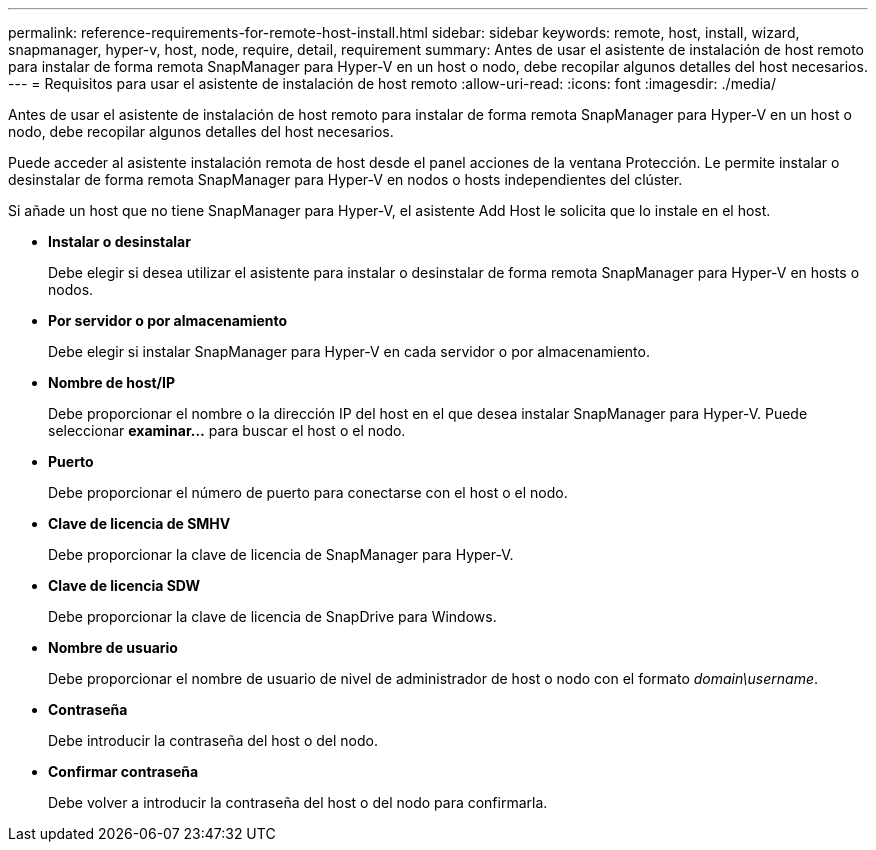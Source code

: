 ---
permalink: reference-requirements-for-remote-host-install.html 
sidebar: sidebar 
keywords: remote, host, install, wizard, snapmanager, hyper-v, host, node, require, detail, requirement 
summary: Antes de usar el asistente de instalación de host remoto para instalar de forma remota SnapManager para Hyper-V en un host o nodo, debe recopilar algunos detalles del host necesarios. 
---
= Requisitos para usar el asistente de instalación de host remoto
:allow-uri-read: 
:icons: font
:imagesdir: ./media/


[role="lead"]
Antes de usar el asistente de instalación de host remoto para instalar de forma remota SnapManager para Hyper-V en un host o nodo, debe recopilar algunos detalles del host necesarios.

Puede acceder al asistente instalación remota de host desde el panel acciones de la ventana Protección. Le permite instalar o desinstalar de forma remota SnapManager para Hyper-V en nodos o hosts independientes del clúster.

Si añade un host que no tiene SnapManager para Hyper-V, el asistente Add Host le solicita que lo instale en el host.

* *Instalar o desinstalar*
+
Debe elegir si desea utilizar el asistente para instalar o desinstalar de forma remota SnapManager para Hyper-V en hosts o nodos.

* *Por servidor o por almacenamiento*
+
Debe elegir si instalar SnapManager para Hyper-V en cada servidor o por almacenamiento.

* *Nombre de host/IP*
+
Debe proporcionar el nombre o la dirección IP del host en el que desea instalar SnapManager para Hyper-V. Puede seleccionar *examinar...* para buscar el host o el nodo.

* *Puerto*
+
Debe proporcionar el número de puerto para conectarse con el host o el nodo.

* *Clave de licencia de SMHV*
+
Debe proporcionar la clave de licencia de SnapManager para Hyper-V.

* *Clave de licencia SDW*
+
Debe proporcionar la clave de licencia de SnapDrive para Windows.

* *Nombre de usuario*
+
Debe proporcionar el nombre de usuario de nivel de administrador de host o nodo con el formato _domain\username_.

* *Contraseña*
+
Debe introducir la contraseña del host o del nodo.

* *Confirmar contraseña*
+
Debe volver a introducir la contraseña del host o del nodo para confirmarla.


